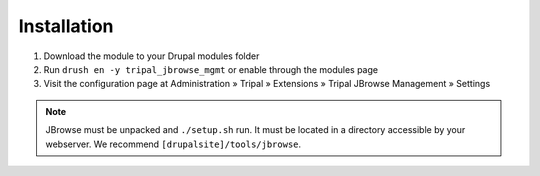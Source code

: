 Installation
==============

1. Download the module to your Drupal modules folder
2. Run ``drush en -y tripal_jbrowse_mgmt`` or enable through the modules page
3. Visit the configuration page at Administration » Tripal » Extensions » Tripal JBrowse Management » Settings

.. note::

  JBrowse must be unpacked and ``./setup.sh`` run. It must be located in a directory accessible by your webserver. We recommend ``[drupalsite]/tools/jbrowse``.
